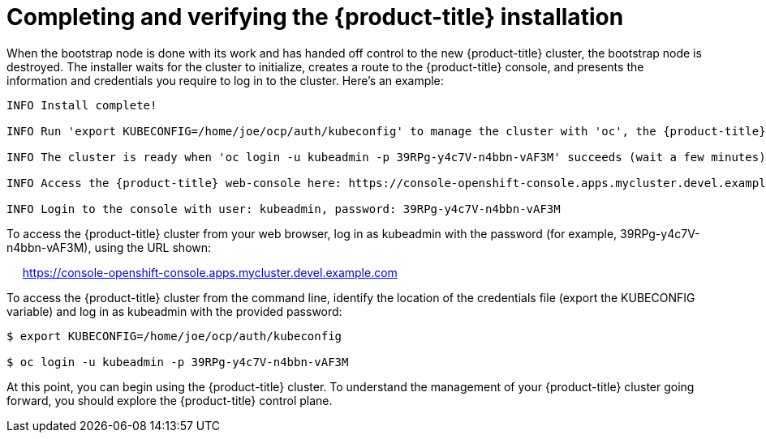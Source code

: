 // Module included in the following assemblies:
//
// * TBD

[id="completing-installation_{context}"]
= Completing and verifying the {product-title} installation

When the bootstrap node is done with its work and has handed off control to the new {product-title} cluster, the bootstrap node is destroyed. The installer waits for the cluster to initialize, creates a route to the {product-title} console, and presents the information and credentials you require to log in to the cluster. Here’s an example:

----
INFO Install complete!                                

INFO Run 'export KUBECONFIG=/home/joe/ocp/auth/kubeconfig' to manage the cluster with 'oc', the {product-title} CLI.

INFO The cluster is ready when 'oc login -u kubeadmin -p 39RPg-y4c7V-n4bbn-vAF3M' succeeds (wait a few minutes).

INFO Access the {product-title} web-console here: https://console-openshift-console.apps.mycluster.devel.example.com

INFO Login to the console with user: kubeadmin, password: 39RPg-y4c7V-n4bbn-vAF3M
----

To access the {product-title} cluster from your web browser, log in as kubeadmin with the password (for example, 39RPg-y4c7V-n4bbn-vAF3M), using the URL shown:

     https://console-openshift-console.apps.mycluster.devel.example.com

To access the {product-title} cluster from the command line, identify the location of the credentials file (export the KUBECONFIG variable) and log in as kubeadmin with the provided password:
----
$ export KUBECONFIG=/home/joe/ocp/auth/kubeconfig

$ oc login -u kubeadmin -p 39RPg-y4c7V-n4bbn-vAF3M
----

At this point, you can begin using the {product-title} cluster. To understand the management of your {product-title} cluster going forward, you should explore the {product-title} control plane.
